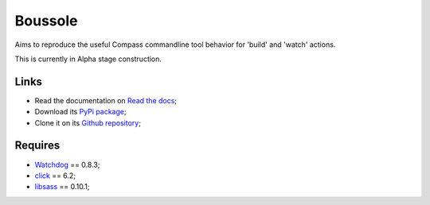 .. _Watchdog: https://github.com/gorakhargosh/watchdog
.. _click: http://click.pocoo.org/6/
.. _libsass: https://github.com/dahlia/libsass-python

========
Boussole
========

Aims to reproduce the useful Compass commandline tool behavior for 'build' and 'watch' actions.

This is currently in Alpha stage construction.

Links
*****

* Read the documentation on `Read the docs <http://boussole.readthedocs.org/>`_;
* Download its `PyPi package <http://pypi.python.org/pypi/boussole>`_;
* Clone it on its `Github repository <https://github.com/sveetch/boussole>`_;

Requires
********

* `Watchdog`_ == 0.8.3;
* `click`_ == 6.2;
* `libsass`_ == 0.10.1;
